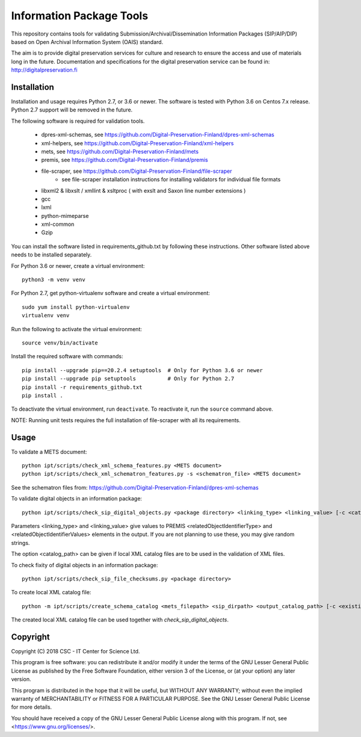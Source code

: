 Information Package Tools
=========================

This repository contains tools for validating Submission/Archival/Dissemination Information
Packages (SIP/AIP/DIP) based on Open Archival Information System (OAIS) standard.

The aim is to provide digital preservation services for culture and research to ensure
the access and use of materials long in the future. Documentation and specifications
for the digital preservation service can be found in: http://digitalpreservation.fi

Installation
------------

Installation and usage requires Python 2.7, or 3.6 or newer.
The software is tested with Python 3.6 on Centos 7.x release. Python 2.7 support will be removed in the future.

The following software is required for validation tools.

        * dpres-xml-schemas, see https://github.com/Digital-Preservation-Finland/dpres-xml-schemas
        * xml-helpers, see https://github.com/Digital-Preservation-Finland/xml-helpers
        * mets, see https://github.com/Digital-Preservation-Finland/mets
        * premis, see https://github.com/Digital-Preservation-Finland/premis
        * file-scraper, see https://github.com/Digital-Preservation-Finland/file-scraper
                * see file-scraper installation instructions for installing validators for individual file formats
        * libxml2 & libxslt / xmllint & xsltproc ( with exslt and Saxon line number extensions )
        * gcc
        * lxml
        * python-mimeparse
        * xml-common
        * Gzip

You can install the software listed in requirements_github.txt by following these instructions. Other software listed above needs to be installed separately.

For Python 3.6 or newer, create a virtual environment::
    
    python3 -m venv venv

For Python 2.7, get python-virtualenv software and create a virtual environment::

    sudo yum install python-virtualenv
    virtualenv venv

Run the following to activate the virtual environment::

    source venv/bin/activate

Install the required software with commands::

    pip install --upgrade pip==20.2.4 setuptools  # Only for Python 3.6 or newer
    pip install --upgrade pip setuptools          # Only for Python 2.7
    pip install -r requirements_github.txt
    pip install .

To deactivate the virtual environment, run ``deactivate``.
To reactivate it, run the ``source`` command above.

NOTE: Running unit tests requires the full installation of file-scraper with all its requirements.

Usage
-----

To validate a METS document::

        python ipt/scripts/check_xml_schema_features.py <METS document>
        python ipt/scripts/check_xml_schematron_features.py -s <schematron_file> <METS document>

See the schematron files from: https://github.com/Digital-Preservation-Finland/dpres-xml-schemas

To validate digital objects in an information package::

        python ipt/scripts/check_sip_digital_objects.py <package directory> <linking_type> <linking_value> [-c <catalog_path>]

Parameters <linking_type> and <linking_value> give values to PREMIS <relatedObjectIdentifierType> and
<relatedObjectIdentifierValues> elements in the output. If you are not planning to use these, you
may give random strings.

The option <catalog_path> can be given if local XML catalog files are to be used in the validation of
XML files.

To check fixity of digital objects in an information package::

        python ipt/scripts/check_sip_file_checksums.py <package directory>

To create local XML catalog file::

        python -m ipt/scripts/create_schema_catalog <mets_filepath> <sip_dirpath> <output_catalog_path> [-c <existing_catalog_path>]

The created local XML catalog file can be used together with
*check_sip_digital_objects*.

Copyright
---------
Copyright (C) 2018 CSC - IT Center for Science Ltd.

This program is free software: you can redistribute it and/or modify it under
the terms of the GNU Lesser General Public License as published by the
Free Software Foundation, either version 3 of the License, or (at your option)
any later version.

This program is distributed in the hope that it will be useful, but WITHOUT ANY
WARRANTY; without even the implied warranty of MERCHANTABILITY or FITNESS FOR A
PARTICULAR PURPOSE. See the GNU Lesser General Public License for more details.

You should have received a copy of the GNU Lesser General Public License along
with this program. If not, see <https://www.gnu.org/licenses/>.
